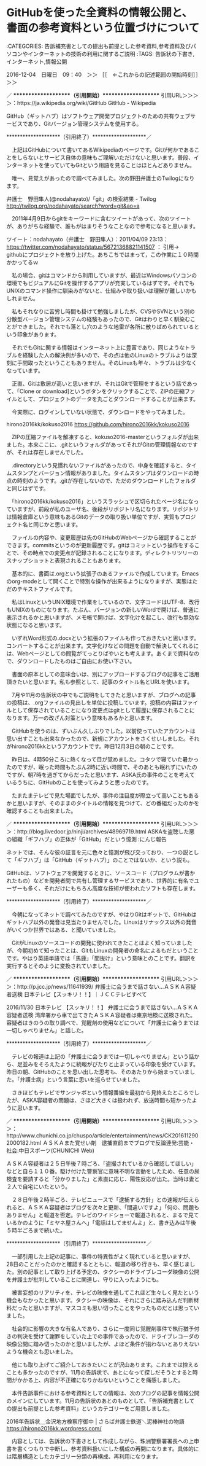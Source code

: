 * GitHubを使った全資料の情報公開と、書面の参考資料という位置づけについて

:CATEGORIES: 告訴補充書としての提出も前提とした参考資料,参考資料及びパソコンやインターネットの技術の利用に関するご説明
:TAGS: 告訴状の下書き,インターネット,情報公開

2016-12-04　日曜日　09：40　＞＞ ［［　←これからの記述範囲の開始時刻］］＞＞

／ ********************（引用開始）********************
引用URL＞＞＞＞：https://ja.wikipedia.org/wiki/GitHub GitHub - Wikipedia

GitHub（ギットハブ）はソフトウェア開発プロジェクトのための共有ウェブサービスであり、Gitバージョン管理システムを使用する。

 ********************（引用終了）********************／

　上記はGitHubについて書いてあるWikipediaのページです。Gitが何かであることをしらないとサービス自体の意味もご理解いただけないと思います。普段、インターネットを使っていてもGitという用語を見ることはほとんどありません。

　唯一、見覚えがあったので調べてみました。次の野田弁護士のTwilogになります。

弁護士　野田隼人(@nodahayato)/「git」の検索結果 - Twilog http://twilog.org/nodahayato/search?word=git&ao=a

　2011年4月9日からgitをキーワードに含むツイートがあって、次のツイートが、ありがちな経験で、誰もがはまりそうなことなので参考になると思います。

ツイート：nodahayato（弁護士　野田隼人）：2011/04/09 23:13： https://twitter.com/nodahayato/status/56721368821141507 ：
引用→　 githubにプロジェクトを放り上げた。あちこちではまって，この作業に１０時間かかってるｗ

　私の場合、gitはコマンドから利用していますが、最近はWindowsパソコンの環境でもビジュアルにGitを操作するアプリが充実しているはずです。それでもUNIXのコマンド操作に馴染みがないと、仕組みや取り扱いは理解が難しいかもしれません。

　私もそれなりに苦労し時間も掛けて勉強しましたが、CVSやSVNという別の分散型バージョン管理システムの経験もあったので、Gitはわりと早く馴染むことができました。それでも落とし穴のような地雷が各所に散りばめられているという印象があります。

　それでもGitに関する情報はインターネット上に豊富であり、同じようなトラブルを経験した人の解決例が多いので、その点は他のLinuxのトラブルよりは深刻に手間取ったということもありません。そのLinuxも年々、トラブルは少なくなっています。

　正直、Gitは敷居が高いと思いますが、それはGitで管理をするという話であって、「Clone or download]というボタンをクリックすることで、ZIPの圧縮ファイルとして、プロジェクトのデータを丸ごとダウンロードすることが出来ます。

　今実際に、ログインしていない状態で、ダウンロードをやってみました。

hirono2016kk/kokuso2016 https://github.com/hirono2016kk/kokuso2016

　ZIPの圧縮ファイルを解凍すると、kokuso2016-masterというフォルダが出来ました。本来ここに、.gitというフォルダがあってそれがGitの管理情報なのですが、それは存在しませんでした。

　.directoryという見慣れないファイルがあったので、中身を確認すると、タイムスタンプとバージョン情報がありました。タイムスタンプはダウンロードの時点の時刻のようです。.gitが存在しないので、ただのダウンロードしたフォルダと同じはずです。

　「hirono2016kk/kokuso2016」というスラッシュで区切られたページ名になっていますが、前段が私のユーザ名、後段がリポジトリ名になります。リポジトリは情報倉庫という意味もあるGitのデータの取り扱い単位ですが、実質もプロジェクト名と同じかと思います。

　ファイルの内容や、変更履歴は先のGitHubのWebページから確認することができます。commitsというのが更新履歴です。gitはコミットという操作をすることで、その時点での変更点が記録されることになります。ディレクトリツリーのスナップショットと表現されることもあります。

　基本的に、書面は.orgという拡張子のあるファイルで作成しています。Emacsのorg-modeとして開くことで特別な操作が出来るようになりますが、実態はただのテキストファイルです。

　私はLinuxというUNIX環境で作業をしているので、文字コードはUTF-8、改行もUNIXのものになります。たぶん、バージョンの新しいWordで開けば、普通に表示されるかと思いますが、メモ帳で開けば、文字化けを起こし、改行も無効な状態になると思います。

　いずれWord形式の.docxという拡張のファイルも作っておきたいと思います。コンバートすることが出来ます。文字化けなどの問題を自動で解決してくれるには、Webページとしての閲覧がてっとりばやいとも考えます。あくまで資料なので、ダウンロードしたものはご自由にお使い下さい。

　書面の原本としての意味合いは、別にアップロードするブログの記事をご活用頂きたいと思います。私も参照として、記事のタイトル名とURLを使います。

　7月や11月の告訴状の中でもご説明をしてきたと思いますが、ブログへの記事の投稿は、.orgファイルの見出しを単位に投稿しています。投稿の内容はファイルとして保存されていることになり変更点はgitとして履歴に保存されることになります。万一の改ざん対策という意味もあるかと思います。

　GitHubを使うのは、ずいぶん久しぶりでした。以前使っていたアカウントは思い出すことも出来なかったので、新規にアカウントをさくせいしました。それがhirono2016kkというアカウントです。昨日12月3日の朝のことです。

　昨日は、4時50分ころに熱くなって目が覚めました。コタツで寝ていた暑かったのですが、眠った時間もたぶん2時に近い時間で、そのあとも眠れずにいたのですが、朝7時を過ぎてからだったと思います、ASKA氏の事件のことを考えているうちに、GitHubのことを使ってみようと思ったのです。

　たまたまテレビで見た場面でしたが、事件の注目度が際立って高いこともあるかと思いますが、そのままのタイトルの情報を見つけて、どの番組だったのかを確認することも出来ました。

／ ********************（引用開始）********************
引用URL＞＞＞＞：http://blog.livedoor.jp/ninji/archives/48969719.html ASKAを盗聴した悪の組織「ギフハブ」の正体が「GitHub」だという憶測 :にんじ報告

ネットでは、そんな彼の証言を元に色々と憶測が飛び交っており、一つの説として「ギフハブ」は「GitHub（ギットハブ）」のことではないか、という説も。


GitHubは、ソフトウェアを開発するときに、ソースコード（プログラムが書かれたもの）などを開発者間で共有し管理するサービスであり、世界的に有名でユーザーも多く、それだけにもちろん高度な技術が使われたソフトも存在します。


 ********************（引用終了）********************／

　今朝になってネットで調べてみたのですが、やはりGitはギットで、GitHubはギットハブ以外の発音は見当たりませんでした。Linuxはリナックス以外の発音がいくつか世界ではある、と聞いていました。

　GitがLinuxのソースコードの開発に使われてきたことはよく知っていましたが、今朝初めて知ったことは、GitもLinuxの開発者の命名によるもだということです。やはり英語単語では「馬鹿」「間抜け」という意味とのことです。翻訳を実行するとそのように変換されていました。

／ ********************（引用開始）********************
引用URL＞＞＞＞：http://p.jcc.jp/news/11641939/ 弁護士に会うまで話さない…ＡＳＫＡ容疑者送検 日本テレビ【スッキリ！！】｜ＪＣＣテレビすべて

2016/11/30
日本テレビ 【スッキリ！！】
弁護士に会うまで話さない…ＡＳＫＡ容疑者送検
湾岸署から車で出てきたＡＳＫＡ容疑者は東京地検に送検された。
容疑者はきのうの取り調べで、覚醒剤の使用などについて「弁護士に会うまでは一切しゃべりません」と話した。

 ********************（引用終了）********************／

　テレビの報道は上記の「弁護士に会うまでは一切しゃべりません」という話から、足並みをそろえたように続報がぴたりと止まっている印象を受けています。昨日の朝、GitHubのことを思い出した思考も、そのあたりから始まっていました。「弁護士病」という言葉に思いを巡らせていました。

　さきほどもテレビでサンジャボという情報番組を最初から見終えたところでしたが、ASKA容疑者の問題は、さほど大きくは扱われず、放送時間も短かったように思います。

／ ********************（引用開始）********************
引用URL＞＞＞＞：http://www.chunichi.co.jp/chuspo/article/entertainment/news/CK2016112902000182.html ＡＳＫＡまた覚せい剤　逮捕直前までブログで反論連発:芸能・社会:中日スポーツ(CHUNICHI Web)

ＡＳＫＡ容疑者は２５日午後７時ごろ、「盗撮されているから確認してほしい」などと自ら１１０番。駆け付けた警察官に意味不明な言動をしたため、任意の尿検査を要請すると「分かりました」と素直に応じ、陽性反応が出た。当時は妻と２人で自宅にいたという。

　２８日午後２時半ごろ、テレビニュースで「逮捕する方針」との速報が伝えられると、ＡＳＫＡ容疑者はブログを次々と更新、「間違いですよ」「何の、問題もありません」と報道を否定。テレビのワイドショーで報道されると、まるで見ているかのように「ミヤネ屋さんへ」「電話はしてませんよ」と、書き込みは午後５時半ごろまで続いた。

 ********************（引用終了）********************／

　一部引用した上記の記事に、事件の特異性がよく現れていると思いますが、28日のことだったのかと確認するとともに、報道の移り行きも、早く感じました。別の記事として取り上げる予定の、タクシーのドライブレコーダ映像の公開を弁護士が批判していることに関連し、守りに入ったようにも。

　被害妄想のリアリティを、テレビの映像を通してこれほど生々しく見たという機会もなかったと思います。タクシーの映像は、それにさらに踏み込んだ判断材料だったと思いますが、マスコミも思い切ったことをやったものだとは思っていました。

　社会的に影響の大きな有名人であり、さらに一度同じ覚醒剤事件で執行猶予付きの判決を受けて謝罪をしていた上での事件であったので、ドライブレコーダの映像公開に踏み切ったのかと思いましたが、よほど条件が揃わないとありえないような機会とも思いました。

　他にも取り上げてご紹介しておきたいことが沢山あります。これまでは控えることも多かったのですが、11月の告訴状で、あとになって探しだそうとすると時間がかかる上、内容が不正確になりかねないということを痛感しました。

　本件告訴事件における参考資料としての情報は、次のブログの記事を情報公開のメインにしています。11月の告訴状のあとのものとして、「告訴補充書としての提出も前提とした参考資料」というカテゴリーをご用意しました。

2016年告訴状＿金沢地方検察庁御中 | さらば弁護士鉄道＼泥棒神社の物語 https://hirono2016kk.wordpress.com/

　内容としては、告訴状の下書きとして作成しながら、珠洲警察署署長への上申書を書くつもりで中断し、参考資料扱いにした構成の再開になります。具体的には階層構造としたカテゴリー分類の再構成、再利用になります。

